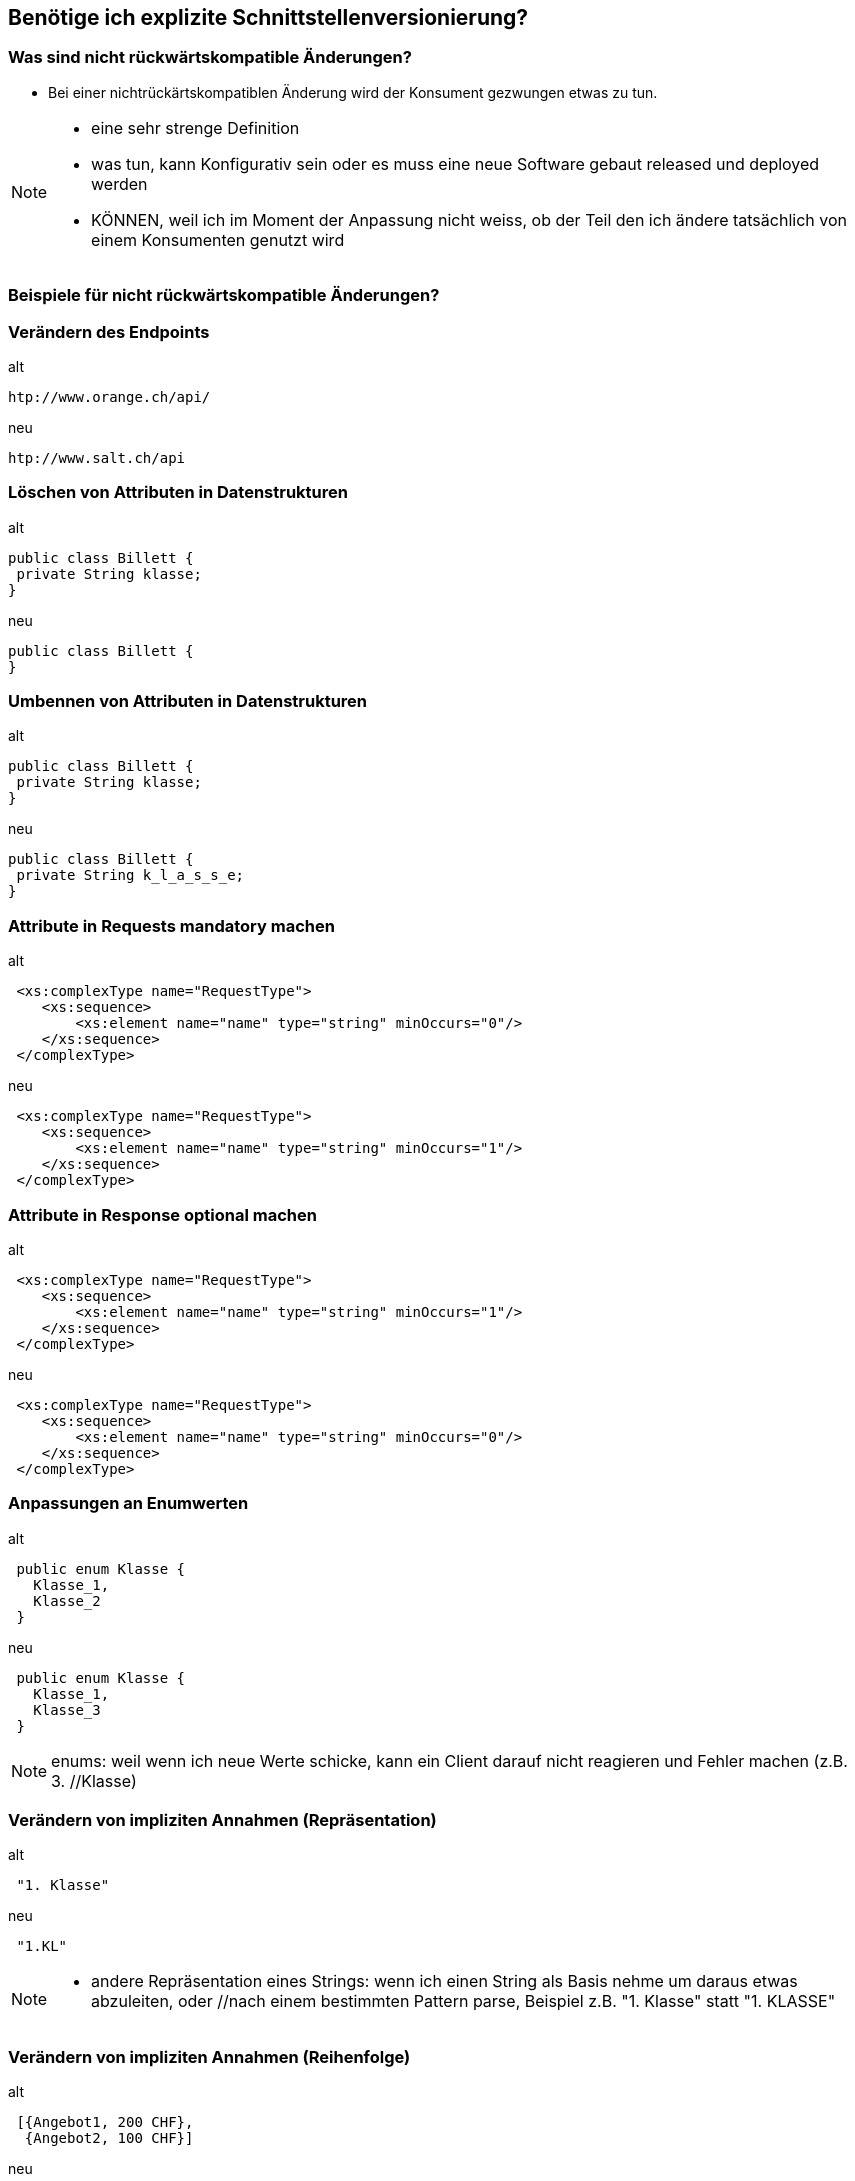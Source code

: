 == Benötige ich explizite Schnittstellenversionierung?

=== Was sind nicht rückwärtskompatible Änderungen?

[%step]
* Bei einer nichtrückärtskompatiblen Änderung wird der Konsument gezwungen etwas zu tun.


[NOTE.speaker]
--
* eine sehr strenge Definition
* was tun, kann Konfigurativ sein oder es muss eine neue Software gebaut released und deployed werden
* KÖNNEN, weil ich im Moment der Anpassung nicht weiss, ob der Teil den ich ändere tatsächlich von einem Konsumenten genutzt wird

--

=== Beispiele für nicht rückwärtskompatible Änderungen?
//
//[%step]
//* Verändern des Endpoints
//* Löschen von Attributen in Datenstrukturen
//* Umbennen von Attributen in Datenstrukturen
//* Attribute in Requests mandatory machen
//* Attribute in Response optional machen
//* Anpassungen an Enumwerten
//* Verändern von impliziten Annahmen
//
//[NOTE.speaker]
//--
//* KÖNNEN, weil ich im Moment der Anpassung nicht weiss, ob der Teil den ich ändere tatsächlich von einem //Konsumenten genutzt wird
//* Ändern des Endpoints (andere URI , anderer HOST)
//* Listen statt einzelner Werte
//* enums: weil wenn ich neue Werte schicke, kann ein Client darauf nicht reagieren und Fehler machen (z.B. 3. //Klasse)
//* implizite Annahmen
//** andere Repräsentation eines Strings: wenn ich einen String als Basis nehme um daraus etwas abzuleiten, oder //nach einem bestimmten Pattern parse, Beispiel z.B. "1. Klasse" statt "1. KLASSE"
//** Reihenfolgen von Sequencen, z.B. zuerst teuere, dann billige Angebote
//--

=== Verändern des Endpoints

.alt
[source]
----
htp://www.orange.ch/api/
----

.neu
[source]
----
htp://www.salt.ch/api
----

=== Löschen von Attributen in Datenstrukturen

.alt
[source, java]
----
public class Billett {
 private String klasse;
}
----

.neu
[source, java]
----
public class Billett {
}
----

=== Umbennen von Attributen in Datenstrukturen

.alt
[source, java]
----
public class Billett {
 private String klasse;
}
----

.neu
[source, java]
----
public class Billett {
 private String k_l_a_s_s_e;
}
----


=== Attribute in Requests mandatory machen

.alt
[source, xml]
----
 <xs:complexType name="RequestType">
    <xs:sequence>
        <xs:element name="name" type="string" minOccurs="0"/>
    </xs:sequence>
 </complexType>
----

.neu
[source, xml]
----
 <xs:complexType name="RequestType">
    <xs:sequence>
        <xs:element name="name" type="string" minOccurs="1"/>
    </xs:sequence>
 </complexType>
----


=== Attribute in Response optional machen

.alt
[source, xml]
----
 <xs:complexType name="RequestType">
    <xs:sequence>
        <xs:element name="name" type="string" minOccurs="1"/>
    </xs:sequence>
 </complexType>
----

.neu
[source, xml]
----
 <xs:complexType name="RequestType">
    <xs:sequence>
        <xs:element name="name" type="string" minOccurs="0"/>
    </xs:sequence>
 </complexType>
----


=== Anpassungen an Enumwerten

.alt
[source, java]
----
 public enum Klasse {
   Klasse_1,
   Klasse_2
 }

----

.neu
[source, java]
----
 public enum Klasse {
   Klasse_1,
   Klasse_3
 }
----

[NOTE.speaker]
--
enums: weil wenn ich neue Werte schicke, kann ein Client darauf nicht reagieren und Fehler machen (z.B. 3. //Klasse)
--


=== Verändern von impliziten Annahmen (Repräsentation)

.alt
[source]
----
 "1. Klasse"

----

.neu
[source]
----
 "1.KL"
----

[NOTE.speaker]
--
* andere Repräsentation eines Strings: wenn ich einen String als Basis nehme um daraus etwas abzuleiten, oder //nach einem bestimmten Pattern parse, Beispiel z.B. "1. Klasse" statt "1. KLASSE"
--

=== Verändern von impliziten Annahmen (Reihenfolge)

.alt
[source]
----
 [{Angebot1, 200 CHF},
  {Angebot2, 100 CHF}]
----

.neu
[source]
----
 [{Angebot2, 100 CHF},
  {Angebot1, 200 CHF}]
----

[NOTE.speaker]
--
** Reihenfolgen von Sequencen, z.B. zuerst teuere, dann billige Angebote
--

=== Verändern Parameterreihenfolge in Operationen

.alt
[source, java]
----
 public ResponseType foo(String name, Date birthdate);
----

.neu
[source, java]
----
 public ResponseType foo(Date birthdate, String name);
----

=== Entfernen umbennen von Operationen


.alt
[source, java]
----
 interface Service {
    ResponseFoo foo(RequestFoo request);
    ResponseBar foo(RequestBar request);
 }
----

.neu
[source, java]
----
 interface Service {
     ResponseFoo fooFoo(RequestFoo request);
  }
----


=== Was spricht für explizite Schnittstellenversionierung?

[%step]
* Hauptgrund: Entkopplung zwischen Service und Konsument
* Nicht rückwärtskompatible Änderung ist unvermeidbar
* Lebenszyklus Konsument und Service ungleich
* Verträge mit Konsumenten
* Nicht alle Konsumenten bekannt

[NOTE.speaker]
--
* nicht vermeidbar: Abbau von Altlasten, Vereinfachungen, entfernen von Redundanzen
* Konsumenten:
** Integration eines Servies kann aufwendig sein mit
** Verträgen können das Risiko reduziert werden, dass Konsument häufig integrieren muss
** Verträge regeln, wie lange eine Version verfügbar sein muss (z.B. Schnittstelle SNCF: alle halbe Jahre migration notwendig)
*  Unterschiedliche Lifecycle
** Konsument und Service können nicht gleichzeitg aktualisiert werden
** Beispiel Backendsysteme vom neuen Vertriebssystem und die vNext
** Alte Version müssen unterstützt werden, weil Wechsel zu einem beliebigen Zeitpunkt erfolgen kann
* Es sind nicht alle Konsumenten bekannt
** Wenn nicht alle Konsumenten bekannt sind, können unterschiedliche Schnittstellenversionen von alten Konsumenten noch im Einsatz sein
** Ich weiss nicht, ob ich immer alle erreichen kann
--

=== Was spricht gegen explizite Schnittstellenversionierung?

[%step]
* Hauptgrund: Erhöht die Komplexität
* Schnittstellenänderungen immer rückwärtskompatibel
* Lebenszyklus Konsumenten und Service ist gleich
* Ressourcenmangel
* Konsumenten vom Service abhängig

[NOTE.speaker]
--
* Abhängig
** wenn ein Abhängigkeitsverhältnis von Konsumenten zum Service besteht, kann ich das nutzen und nur eine Version anbietem
** nicht sehr nett
* lebenszyklus gleich
** gleicher Lebenszyklus, es gehen beide gleichzeitig in Produktion
** in unteren Umgebungen Test ist es OK, wenn der Service eine definierte Zeit nicht angebunden ist
* Resourcenmangel
** Es fehlen die Ressourcen, um zwei Versionen eines Services zur Verfügung zu stellen
* rückwärtrskompatibel
** Wenn Änderungen immer rückwärtskompatibel durchgeführt werden können, dann ist es nicht nötig mehrere Versionen zu haben
** Beispiel ein sehr einfacher Service
* generell machen rückwaärtskopatible Serviceschnittststellen die Entwicklungs langsamer und führen zu einem verzögerten Rückbau von Features
--

=== Unsere Entscheidung

[%step]
* Explizite Versionierung unsere Schnittstellen, weil
* Mobile & Automaten anderen Lebenszyklus haben
* Parallele Deployen von Services zu kostspielig ist

=== ... aber

[%step]
* Wir haben nicht alle Schnittstellen versioniert
* Versionierung nur auf Aussen-Schnittstellen
* Versionierung nur auf Teamübergreifenden Schnittstellen
* Keine Versionierung auf teaminternen Schnittstellen

